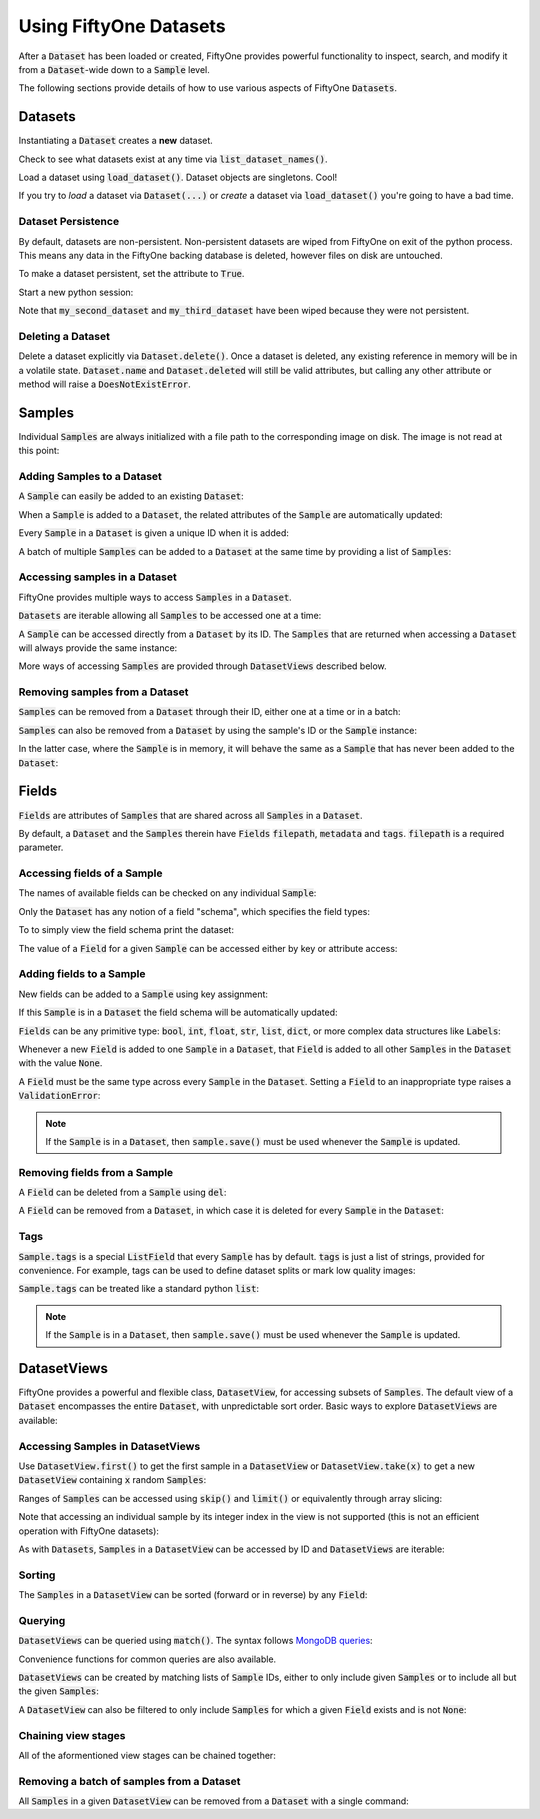 Using FiftyOne Datasets
=======================

.. default-role:: code

After a `Dataset` has been loaded or created, FiftyOne provides powerful
functionality to inspect, search, and modify it from a `Dataset`-wide down to a
`Sample` level.

The following sections provide details of how to use various aspects of
FiftyOne `Datasets`.

Datasets
________

Instantiating a `Dataset` creates a **new** dataset.

.. code-block:: python
    :linenos:

    import fiftyone as fo

    dataset1 = fo.Dataset(name="my_first_dataset")
    dataset2 = fo.Dataset(name="my_second_dataset")
    dataset3 = fo.Dataset(name="my_third_dataset")

Check to see what datasets exist at any time via `list_dataset_names()`.

.. code-block:: python
    :linenos:

    print(fo.list_dataset_names())
    # ['my_first_dataset', 'my_second_dataset', 'my_third_dataset']

Load a dataset using `load_dataset()`. Dataset objects are singletons. Cool!

.. code-block:: python
    :linenos:

    dataset2_reference = fo.load_dataset("my_second_dataset")
    dataset2_reference is dataset2  # True

If you try to *load* a dataset via `Dataset(...)` or *create* a dataset via
`load_dataset()` you're going to have a bad time.

.. code-block:: python
    :linenos:

    dataset3_reference = fo.Dataset(name="my_third_dataset")
    # Dataset 'my_third_dataset' already exists; use `fiftyone.load_dataset()` to load an existing dataset

    dataset4 = fo.load_dataset(name="my_fourth_dataset")
    # fiftyone.core.dataset.DoesNotExistError: Dataset 'my_fourth_dataset' not found

Dataset Persistence
-------------------

By default, datasets are non-persistent. Non-persistent datasets are wiped
from FiftyOne on exit of the python process. This means any data in the
FiftyOne backing database is deleted, however files on disk are untouched.

To make a dataset persistent, set the attribute to `True`.

.. code-block:: python
    :linenos:

    dataset1.persistent = True
    quit()

Start a new python session:

.. code-block:: python
    :linenos:

    import fiftyone as fo

    print(fo.list_dataset_names())
    # ['my_first_dataset']

Note that `my_second_dataset` and `my_third_dataset` have been wiped because
they were not persistent.

Deleting a Dataset
------------------

Delete a dataset explicitly via `Dataset.delete()`. Once a dataset is deleted,
any existing reference in memory will be in a volatile state. `Dataset.name`
and `Dataset.deleted` will still be valid attributes, but calling any other
attribute or method will raise a `DoesNotExistError`.

.. code-block:: python
    :linenos:

    dataset = fo.load_dataset("my_first_dataset")
    dataset.delete()

    print(fo.list_dataset_names())
    # []

    print(dataset.name)
    # my_first_dataset

    print(dataset.deleted)
    # True

    print(dataset.persistent)
    # fiftyone.core.dataset.DoesNotExistError: Dataset 'my_first_dataset' is deleted

Samples
_______

Individual `Samples` are always initialized with a file path to the
corresponding image on disk. The image is not read at this point:

.. code-block:: python
    :linenos:

    sample = fo.Sample(filepath="path/to/image.png")

Adding Samples to a Dataset
---------------------------

A `Sample` can easily be added to an existing `Dataset`:

.. code-block:: python
    :linenos:

    dataset = fo.Dataset(name="example_dataset")
    dataset.add_sample(sample)

When a `Sample` is added to a `Dataset`, the related attributes of the `Sample`
are automatically updated:

.. code-block:: python
    :linenos:

    print(sample.in_dataset)
    # True

    print(sample.dataset_name)
    # example_dataset

Every `Sample` in a `Dataset` is given a unique ID when it is added:

.. code-block:: python
    :linenos:

    print(sample.id)
    # 5ee0ebd72ceafe13e7741c42

A batch of multiple `Samples` can be added to a `Dataset` at the same time by
providing a list of `Samples`:

.. code-block:: python
    :linenos:

    print(len(dataset))
    # 1

    dataset.add_samples(
        [
            fo.Sample(filepath="/path/to/img1.jpg"),
            fo.Sample(filepath="/path/to/img2.jpg"),
            fo.Sample(filepath="/path/to/img3.jpg"),
        ]
    )

    print(len(dataset))
    # 4

Accessing samples in a Dataset
------------------------------

FiftyOne provides multiple ways to access `Samples` in a `Dataset`.

`Datasets` are iterable allowing all `Samples` to be accessed one at a time:

.. code-block:: python
    :linenos:

    for sample in dataset:
        print(sample)

A `Sample` can be accessed directly from a `Dataset` by its ID. The `Samples`
that are returned when accessing a `Dataset` will always provide the same
instance:

.. code-block:: python
    :linenos:

    same_sample = dataset[sample.id]

    print(same_sample is sample)
    # True

More ways of accessing `Samples` are provided through `DatasetViews` described
below.

Removing samples from a Dataset
-------------------------------

`Samples` can be removed from a `Dataset` through their ID, either one at a
time or in a batch:

.. code-block:: python
    :linenos:

    del dataset[sample_id]

    dataset.remove_samples([sample_id2, sample_id3])

`Samples` can also be removed from a `Dataset` by using the sample's ID or the
`Sample` instance:

.. code-block:: python
    :linenos:

    dataset.remove_sample(sample_id)

    # or equivalently:
    sample = dataset[sample_id]
    dataset.remove_sample(sample)

In the latter case, where the `Sample` is in memory, it will behave the same as
a `Sample` that has never been added to the `Dataset`:

.. code-block:: python
    :linenos:

    print(sample.in_dataset)
    # False

    print(sample.dataset_name)
    # None

    print(sample.id)
    # None

Fields
______

`Fields` are attributes of `Samples` that are shared across all `Samples` in a
`Dataset`.

By default, a `Dataset` and the `Samples` therein have `Fields`
`filepath`, `metadata` and `tags`. `filepath` is a required parameter.

Accessing fields of a Sample
----------------------------

The names of available fields can be checked on any individual `Sample`:

.. code-block:: python
    :linenos:

    sample.field_names
    # ('filepath', 'tags', 'metadata')

Only the `Dataset` has any notion of a field "schema", which specifies the
field types:

.. code-block:: python
    :linenos:

    dataset.get_field_schema()
    # OrderedDict(
    #     [
    #         ('filepath', <fiftyone.core.fields.StringField object at 0x11436e710>),
    #         ('tags',     <fiftyone.core.fields.ListField object at 0x11b7f2dd8>),
    #         ('metadata', <fiftyone.core.fields.EmbeddedDocumentField object at 0x11b7f2e80>)
    #     ]
    # )

To to simply view the field schema print the dataset:

.. code-block:: python
    :linenos:

    print(dataset)
    # Name:           a_dataset
    # Persistent:     False
    # Num samples:    0
    # Tags:           []
    # Sample fields:
    #     filepath: fiftyone.core.fields.StringField
    #     tags:     fiftyone.core.fields.ListField(fiftyone.core.fields.StringField)
    #     metadata: fiftyone.core.fields.EmbeddedDocumentField(fiftyone.core.metadata.Metadata)

The value of a `Field` for a given `Sample` can be accessed either by key or
attribute access:

.. code-block:: python
    :linenos:

    sample.filepath
    sample["filepath"]

Adding fields to a Sample
-------------------------

New fields can be added to a `Sample` using key assignment:

.. code-block:: python
    :linenos:

    sample["integer_field"] = 51
    sample.save()

If this `Sample` is in a `Dataset` the field schema will be automatically
updated:

.. code-block:: python
    :linenos:

    print(dataset)
    # Name:           a_dataset
    # Persistent:     False
    # Num samples:    0
    # Tags:           []
    # Sample fields:
    #     filepath:      fiftyone.core.fields.StringField
    #     tags:          fiftyone.core.fields.ListField(fiftyone.core.fields.StringField)
    #     metadata:      fiftyone.core.fields.EmbeddedDocumentField(fiftyone.core.metadata.Metadata)
    #     integer_field: fiftyone.core.fields.IntField

`Fields` can be any primitive type: `bool`, `int`, `float`, `str`, `list`,
`dict`, or more complex data structures like `Labels`:

.. code-block:: python
    :linenos:

    sample["ground_truth"] = fo.Classification(label="alligator")
    sample.save()

Whenever a new `Field` is added to one `Sample` in a `Dataset`, that `Field` is
added to all other `Samples` in the `Dataset` with the value `None`.

A `Field` must be the same type across every `Sample` in the `Dataset`. Setting
a `Field` to an inappropriate type raises a `ValidationError`:

.. code-block:: python
    :linenos:

    sample2.integer_field = "a string"
    sample2.save()
    # ValidationError: a string could not be converted to int

.. note::

    If the `Sample` is in a `Dataset`, then `sample.save()` must be used
    whenever the `Sample` is updated.

Removing fields from a Sample
-----------------------------

A `Field` can be deleted from a `Sample` using `del`:

.. code-block:: python
    :linenos:

    del sample["integer_field"]
    print(sample.integer_field)
    # None

A `Field` can be removed from a `Dataset`, in which case it is deleted for
every `Sample` in the `Dataset`:

.. code-block:: python
    :linenos:

    dataset.delete_sample_field("integer_field")
    sample.integer_field
    # AttributeError: Sample has no field 'integer_field'

Tags
----

`Sample.tags` is a special `ListField` that every `Sample` has by default.
`tags` is just a list of strings, provided for convenience. For example, tags
can be used to define dataset splits or mark low quality images:

.. code-block:: python
    :linenos:

    dataset = fo.Dataset("tagged_dataset")

    dataset.add_samples(
        [
            fo.Sample(filepath="path/to/img1.png", tags=["train"]),
            fo.Sample(filepath="path/to/img2.png", tags=["test", "low_quality"]),
        ]
    )

    print(dataset.get_tags())
    # {"test", "low_quality", "train"}

`Sample.tags` can be treated like a standard python `list`:

.. code-block:: python
    :linenos:

    sample.tags += ["new_tag"]
    sample.save()

.. note::

    If the `Sample` is in a `Dataset`, then `sample.save()` must be used
    whenever the `Sample` is updated.

DatasetViews
____________

FiftyOne provides a powerful and flexible class, `DatasetView`, for accessing
subsets of `Samples`.
The default view of a `Dataset` encompasses the entire `Dataset`, with
unpredictable sort order.
Basic ways to explore `DatasetViews` are available:

.. code-block:: python
    :linenos:

    print(len(dataset.view()))
    # 2

    print(dataset.view())
    # Dataset:        interesting_dataset
    # Num samples:    2
    # Tags:           ['test', 'train']
    # Sample fields:
    #     filepath: fiftyone.core.fields.StringField
    #     tags:     fiftyone.core.fields.ListField(fiftyone.core.fields.StringField)
    #     metadata: fiftyone.core.fields.EmbeddedDocumentField(fiftyone.core.metadata.Metadata)

Accessing Samples in DatasetViews
---------------------------------

Use `DatasetView.first()` to get the first sample in a `DatasetView` or
`DatasetView.take(x)` to get a new `DatasetView` containing `x` random
`Samples`:

.. code-block:: python
    :linenos:

    first_sample = dataset.view().first()

    new_view = dataset.view().take(2)

    print(len(new_view))
    # 2

Ranges of `Samples` can be accessed using `skip()` and `limit()` or
equivalently through array slicing:

.. code-block:: python
    :linenos:

    # Skip the first 2 samples and take the next 3
    view = dataset.view()

    view.skip(2).limit(3)

    # equivalently
    view[2:5]

Note that accessing an individual sample by its integer index in the view is
not supported (this is not an efficient operation with FiftyOne datasets):

.. code-block:: python
    :linenos:

    view[0]
    # KeyError: "Accessing samples by numeric index is not supported. Use sample IDs or slices"

As with `Datasets`, `Samples` in a `DatasetView` can be accessed by ID and
`DatasetViews` are iterable:

.. code-block:: python
    :linenos:

    sample = view[sample.id]

    for sample in view:
        print(sample)

Sorting
-------

The `Samples` in a `DatasetView` can be sorted (forward or in reverse) by any
`Field`:

.. code-block:: python
    :linenos:

    view = dataset.view().sort_by("filepath")
    view = dataset.view().sort_by("id", reverse=True)

Querying
--------

`DatasetViews` can be queried using `match()`. The syntax follows
`MongoDB queries <https://docs.mongodb.com/manual/tutorial/query-documents/>`_:

.. code-block:: python
    :linenos:

    # Get only samples with the tag "train"
    view = dataset.view().match({"tags": "train"})

Convenience functions for common queries are also available.

`DatasetViews` can be created by matching lists of `Sample` IDs, either to only
include given `Samples` or to include all but the given `Samples`:

.. code-block:: python
    :linenos:

    sample_ids = [sample1.id, sample2.id]
    included = dataset.view().select(sample_ids)
    excluded = dataset.view().exclude(sample_ids)

A `DatasetView` can also be filtered to only include `Samples` for which a
given `Field` exists and is not `None`:

.. code-block:: python
    :linenos:

    metadata_view = dataset.view().exists("metadata")

Chaining view stages
--------------------

All of the aformentioned view stages can be chained together:

.. code-block:: python
    :linenos:

    complex_view = (
        dataset.view()
        .match({"tags": "test"})
        .exists("metadata")
        .sort_by("filepath")
        .limit(5)
    )

Removing a batch of samples from a Dataset
------------------------------------------

All `Samples` in a given `DatasetView` can be removed from a `Dataset` with a
single command:

.. code-block:: python
    :linenos:

    dataset.remove_samples(view)
